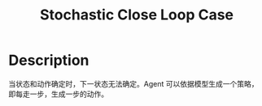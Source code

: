 :PROPERTIES:
:ID:       5964D90C-302C-4E3C-9236-6DF40100E4A7
:END:
#+title: Stochastic Close Loop Case
#+filed: Reinforcement Learning
#+OPTIONS: toc:nil
#+startup: latexpreview
#+filetags: :rl:mbrl:Users:wangfangyuan:Documents:roam:org_roam:

* Description
当状态和动作确定时，下一状态无法确定。Agent 可以依据模型生成一个策略，即每走一步，生成一步的动作。
#+BEGIN_CENTER
#+ATTR_ORG: :width 600
#+ATTR_HTML: :width 100%
[[file:./img/rl-sergey/lec-10-3.png]]
#+END_CENTER

\begin{array}{c}
p\left(\mathbf{s}_{1}, \mathbf{a}_{1}, \ldots, \mathbf{s}_{T}, \mathbf{a}_{T}\right)=p\left(\mathbf{s}_{1}\right) \prod_{t=1}^{T} \pi\left(\mathbf{a}_{t} \mid \mathbf{s}_{t}\right) p\left(\mathbf{s}_{t+1} \mid \mathbf{s}_{t}, \mathbf{a}_{t}\right) \\
\pi=\arg \max _{\pi} E_{\tau \sim p(\tau)}\left[\sum_{t} r\left(\mathbf{s}_{t}, \mathbf{a}_{t}\right)\right]
\end{array}
